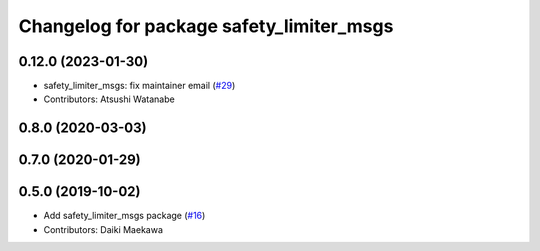 ^^^^^^^^^^^^^^^^^^^^^^^^^^^^^^^^^^^^^^^^^
Changelog for package safety_limiter_msgs
^^^^^^^^^^^^^^^^^^^^^^^^^^^^^^^^^^^^^^^^^

0.12.0 (2023-01-30)
-------------------
* safety_limiter_msgs: fix maintainer email (`#29 <https://github.com/at-wat/neonavigation_msgs/issues/29>`_)
* Contributors: Atsushi Watanabe

0.8.0 (2020-03-03)
------------------

0.7.0 (2020-01-29)
------------------

0.5.0 (2019-10-02)
------------------
* Add safety_limiter_msgs package (`#16 <https://github.com/at-wat/neonavigation_msgs/issues/16>`_)
* Contributors: Daiki Maekawa
